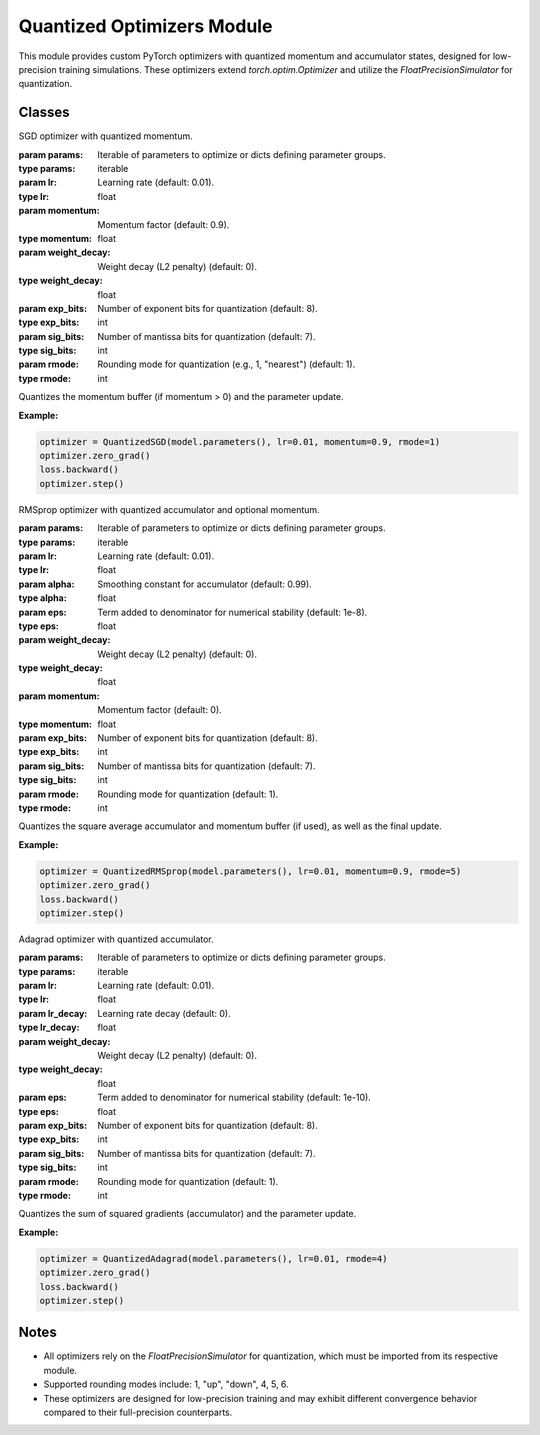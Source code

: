 .. _optimizers:

Quantized Optimizers Module
===========================

This module provides custom PyTorch optimizers with quantized momentum and accumulator states, designed for low-precision training simulations. These optimizers extend `torch.optim.Optimizer` and utilize the `FloatPrecisionSimulator` for quantization.

Classes
-------

.. class:: QuantizedSGD(params, lr=0.01, momentum=0.9, weight_decay=0, exp_bits=8, sig_bits=7, rmode=1)

   SGD optimizer with quantized momentum.

   :param params: Iterable of parameters to optimize or dicts defining parameter groups.
   :type params: iterable
   :param lr: Learning rate (default: 0.01).
   :type lr: float
   :param momentum: Momentum factor (default: 0.9).
   :type momentum: float
   :param weight_decay: Weight decay (L2 penalty) (default: 0).
   :type weight_decay: float
   :param exp_bits: Number of exponent bits for quantization (default: 8).
   :type exp_bits: int
   :param sig_bits: Number of mantissa bits for quantization (default: 7).
   :type sig_bits: int
   :param rmode: Rounding mode for quantization (e.g., 1, "nearest") (default: 1).
   :type rmode: int

   Quantizes the momentum buffer (if momentum > 0) and the parameter update.

   **Example:**

   .. code-block:: python

      optimizer = QuantizedSGD(model.parameters(), lr=0.01, momentum=0.9, rmode=1)
      optimizer.zero_grad()
      loss.backward()
      optimizer.step()

.. class:: QuantizedRMSprop(params, lr=0.01, alpha=0.99, eps=1e-8, weight_decay=0, momentum=0, exp_bits=8, sig_bits=7, rmode=1)

   RMSprop optimizer with quantized accumulator and optional momentum.

   :param params: Iterable of parameters to optimize or dicts defining parameter groups.
   :type params: iterable
   :param lr: Learning rate (default: 0.01).
   :type lr: float
   :param alpha: Smoothing constant for accumulator (default: 0.99).
   :type alpha: float
   :param eps: Term added to denominator for numerical stability (default: 1e-8).
   :type eps: float
   :param weight_decay: Weight decay (L2 penalty) (default: 0).
   :type weight_decay: float
   :param momentum: Momentum factor (default: 0).
   :type momentum: float
   :param exp_bits: Number of exponent bits for quantization (default: 8).
   :type exp_bits: int
   :param sig_bits: Number of mantissa bits for quantization (default: 7).
   :type sig_bits: int
   :param rmode: Rounding mode for quantization (default: 1).
   :type rmode: int

   Quantizes the square average accumulator and momentum buffer (if used), as well as the final update.

   **Example:**

   .. code-block:: python

      optimizer = QuantizedRMSprop(model.parameters(), lr=0.01, momentum=0.9, rmode=5)
      optimizer.zero_grad()
      loss.backward()
      optimizer.step()

.. class:: QuantizedAdagrad(params, lr=0.01, lr_decay=0, weight_decay=0, eps=1e-10, exp_bits=8, sig_bits=7, rmode=1)

   Adagrad optimizer with quantized accumulator.

   :param params: Iterable of parameters to optimize or dicts defining parameter groups.
   :type params: iterable
   :param lr: Learning rate (default: 0.01).
   :type lr: float
   :param lr_decay: Learning rate decay (default: 0).
   :type lr_decay: float
   :param weight_decay: Weight decay (L2 penalty) (default: 0).
   :type weight_decay: float
   :param eps: Term added to denominator for numerical stability (default: 1e-10).
   :type eps: float
   :param exp_bits: Number of exponent bits for quantization (default: 8).
   :type exp_bits: int
   :param sig_bits: Number of mantissa bits for quantization (default: 7).
   :type sig_bits: int
   :param rmode: Rounding mode for quantization (default: 1).
   :type rmode: int

   Quantizes the sum of squared gradients (accumulator) and the parameter update.

   **Example:**

   .. code-block:: python

      optimizer = QuantizedAdagrad(model.parameters(), lr=0.01, rmode=4)
      optimizer.zero_grad()
      loss.backward()
      optimizer.step()

.. class:: QuantizedAdam(params, lr=1e-3, betas=(0.9, 0.999), eps=1e-8, weight_decay=0, exp_bits=8, sig_bits=7, rmode=1)

   Adam optimizer with quantized momentum and accumulator.

   :param params: Iterable of parameters to optimize or dicts defining parameter groups.
   :type params: iterable
   :param lr: Learning rate (default: 1e-3).
   :type lr: float
   :param betas: Coefficients for computing running averages of gradient and its square (default: (0.9, 0.999)).
   :type betas: tuple[float, float]
   :param eps: Term added to denominator for numerical stability (default: 1e-8).
   :type eps: float
   :param weight_decay: Weight decay (L2 penalty) (default: 0).
   :type weight_decay: float
   :param exp_bits: Number of exponent bits for quantization (default: 8).
   :type exp_bits: int
   :param sig_bits: Number of mantissa bits for quantization (default: 7).
   :type sig_bits: int
   :param rmode: Rounding mode for quantization (default: 1).
   :type rmode: int

   Quantizes the first moment (momentum), second moment (accumulator), and the parameter update.

   **Example:**

   .. code-block:: python

      optimizer = QuantizedAdam(model.parameters(), lr=0.001, rmode=6)
      optimizer.zero_grad()
      loss.backward()
      optimizer.step()

Notes
-----

- All optimizers rely on the `FloatPrecisionSimulator` for quantization, which must be imported from its respective module.
- Supported rounding modes include: 1, "up", "down", 4, 5, 6.
- These optimizers are designed for low-precision training and may exhibit different convergence behavior compared to their full-precision counterparts.
